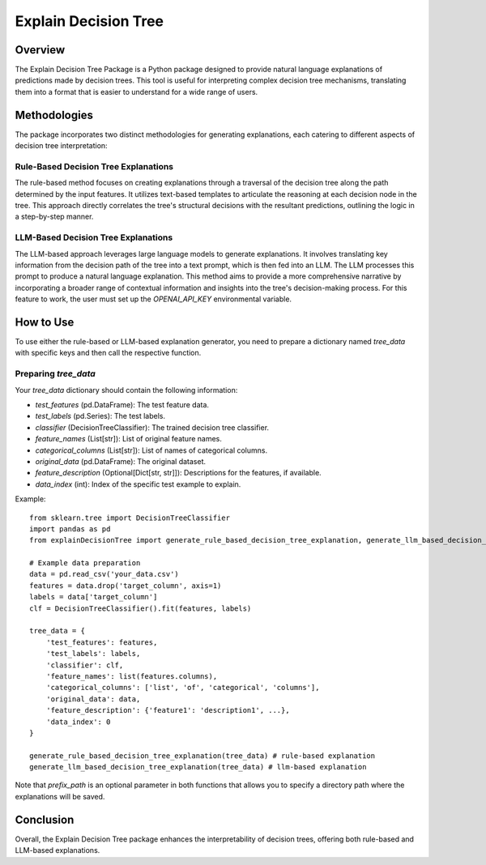 Explain Decision Tree
=====================

Overview
--------
The Explain Decision Tree Package is a Python package designed to provide natural language explanations of predictions made by decision trees. This tool is useful for interpreting complex decision tree mechanisms, translating them into a format that is easier to understand for a wide range of users.

Methodologies
-------------
The package incorporates two distinct methodologies for generating explanations, each catering to different aspects of decision tree interpretation:

Rule-Based Decision Tree Explanations
^^^^^^^^^^^^^^^^^^^^^^^^^^^^^^^^^^^^^
The rule-based method focuses on creating explanations through a traversal of the decision tree along the path determined by the input features. It utilizes text-based templates to articulate the reasoning at each decision node in the tree. This approach directly correlates the tree's structural decisions with the resultant predictions, outlining the logic in a step-by-step manner.

LLM-Based Decision Tree Explanations
^^^^^^^^^^^^^^^^^^^^^^^^^^^^^^^^^^^^
The LLM-based approach leverages large language models to generate explanations. It involves translating key information from the decision path of the tree into a text prompt, which is then fed into an LLM. The LLM processes this prompt to produce a natural language explanation. This method aims to provide a more comprehensive narrative by incorporating a broader range of contextual information and insights into the tree's decision-making process. For this feature to work, the user must set up the `OPENAI_API_KEY` environmental variable.

How to Use
----------
To use either the rule-based or LLM-based explanation generator, you need to prepare a dictionary named `tree_data` with specific keys and then call the respective function.

Preparing `tree_data`
^^^^^^^^^^^^^^^^^^^^^
Your `tree_data` dictionary should contain the following information:

- `test_features` (pd.DataFrame): The test feature data.
- `test_labels` (pd.Series): The test labels.
- `classifier` (DecisionTreeClassifier): The trained decision tree classifier.
- `feature_names` (List[str]): List of original feature names.
- `categorical_columns` (List[str]): List of names of categorical columns.
- `original_data` (pd.DataFrame): The original dataset.
- `feature_description` (Optional[Dict[str, str]]): Descriptions for the features, if available.
- `data_index` (int): Index of the specific test example to explain.

Example::

    from sklearn.tree import DecisionTreeClassifier
    import pandas as pd
    from explainDecisionTree import generate_rule_based_decision_tree_explanation, generate_llm_based_decision_tree_explanation

    # Example data preparation
    data = pd.read_csv('your_data.csv')
    features = data.drop('target_column', axis=1)
    labels = data['target_column']
    clf = DecisionTreeClassifier().fit(features, labels)

    tree_data = {
        'test_features': features,
        'test_labels': labels,
        'classifier': clf,
        'feature_names': list(features.columns),
        'categorical_columns': ['list', 'of', 'categorical', 'columns'],
        'original_data': data,
        'feature_description': {'feature1': 'description1', ...},
        'data_index': 0
    }

    generate_rule_based_decision_tree_explanation(tree_data) # rule-based explanation
    generate_llm_based_decision_tree_explanation(tree_data) # llm-based explanation

Note that `prefix_path` is an optional parameter in both functions that allows you to specify a directory path where the explanations will be saved.

Conclusion
----------

Overall, the Explain Decision Tree package enhances the interpretability of decision trees, offering both rule-based and LLM-based explanations.
